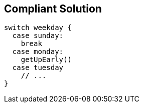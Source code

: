 == Compliant Solution

[source,text]
----
switch weekday {
  case sunday:
    break
  case monday:
    getUpEarly()
  case tuesday
    // ...
}
----
